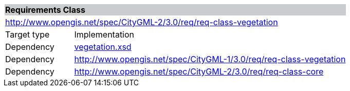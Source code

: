 [[vegetation-requirements-class]]
[cols="1,4",width="100%"]
|===
2+|*Requirements Class* {set:cellbgcolor:#CACCCE}
2+|http://www.opengis.net/spec/CityGML-2/3.0/req/req-class-vegetation {set:cellbgcolor:#FFFFFF}
|Target type |Implementation
|Dependency |http://schemas.opengis.net/citygml/vegetation/3.0/vegetation.xsd[vegetation.xsd^]
|Dependency |http://www.opengis.net/spec/CityGML-1/3.0/req/req-class-vegetation
|Dependency |http://www.opengis.net/spec/CityGML-2/3.0/req/req-class-core
|===
